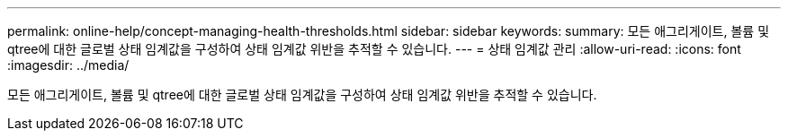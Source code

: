 ---
permalink: online-help/concept-managing-health-thresholds.html 
sidebar: sidebar 
keywords:  
summary: 모든 애그리게이트, 볼륨 및 qtree에 대한 글로벌 상태 임계값을 구성하여 상태 임계값 위반을 추적할 수 있습니다. 
---
= 상태 임계값 관리
:allow-uri-read: 
:icons: font
:imagesdir: ../media/


[role="lead"]
모든 애그리게이트, 볼륨 및 qtree에 대한 글로벌 상태 임계값을 구성하여 상태 임계값 위반을 추적할 수 있습니다.
